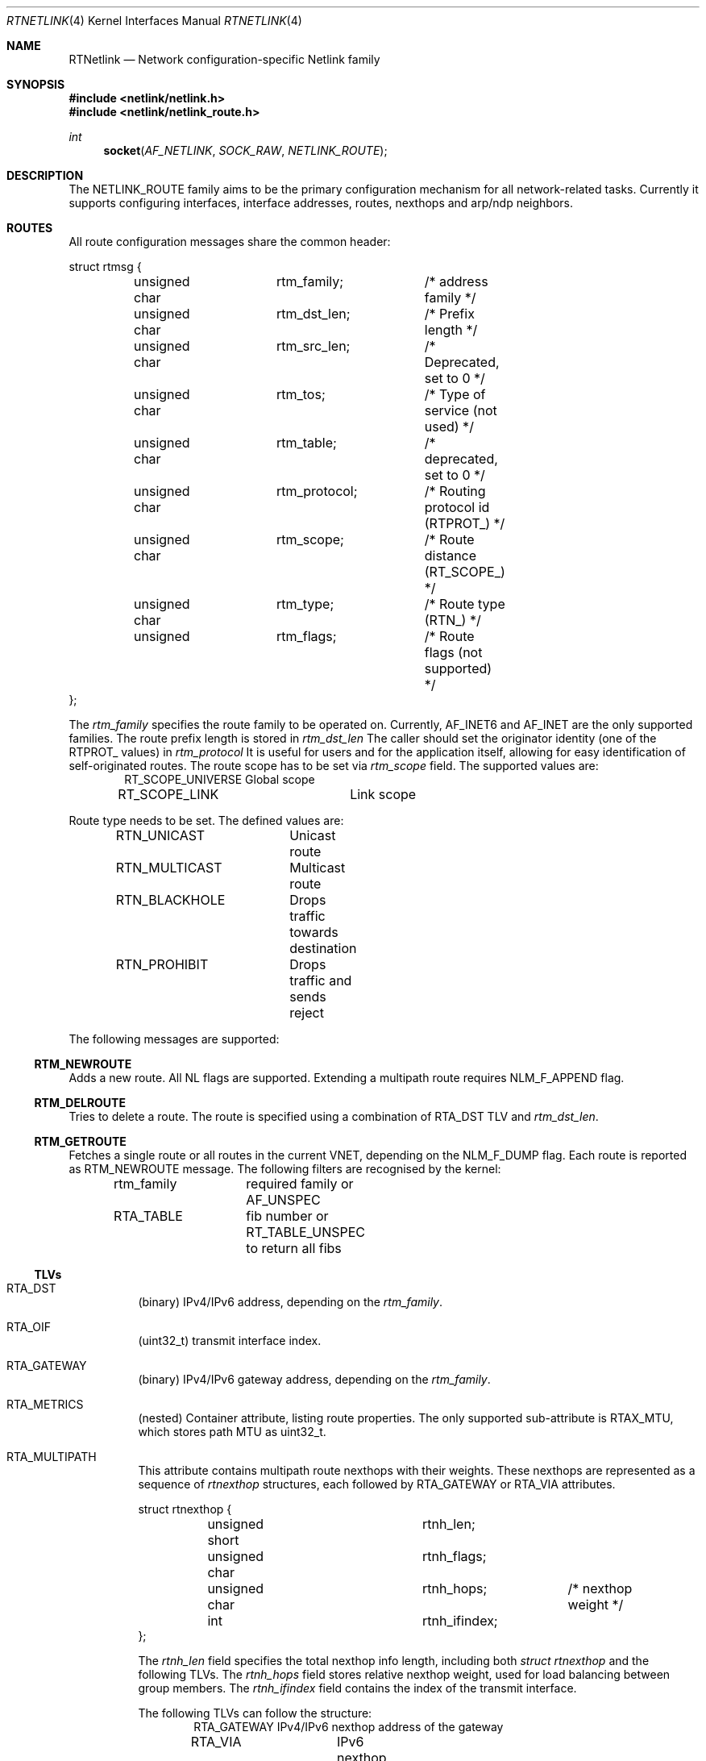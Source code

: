 .\"
.\" Copyright (C) 2022 Alexander Chernikov <melifaro@frebsd.org>.
.\"
.\" Redistribution and use in source and binary forms, with or without
.\" modification, are permitted provided that the following conditions
.\" are met:
.\" 1. Redistributions of source code must retain the above copyright
.\"    notice, this list of conditions and the following disclaimer.
.\" 2. Redistributions in binary form must reproduce the above copyright
.\"    notice, this list of conditions and the following disclaimer in the
.\"    documentation and/or other materials provided with the distribution.
.\"
.\" THIS SOFTWARE IS PROVIDED BY THE AUTHOR AND CONTRIBUTORS ``AS IS'' AND
.\" ANY EXPRESS OR IMPLIED WARRANTIES, INCLUDING, BUT NOT LIMITED TO, THE
.\" IMPLIED WARRANTIES OF MERCHANTABILITY AND FITNESS FOR A PARTICULAR PURPOSE
.\" ARE DISCLAIMED.  IN NO EVENT SHALL THE AUTHOR OR CONTRIBUTORS BE LIABLE
.\" FOR ANY DIRECT, INDIRECT, INCIDENTAL, SPECIAL, EXEMPLARY, OR CONSEQUENTIAL
.\" DAMAGES (INCLUDING, BUT NOT LIMITED TO, PROCUREMENT OF SUBSTITUTE GOODS
.\" OR SERVICES; LOSS OF USE, DATA, OR PROFITS; OR BUSINESS INTERRUPTION)
.\" HOWEVER CAUSED AND ON ANY THEORY OF LIABILITY, WHETHER IN CONTRACT, STRICT
.\" LIABILITY, OR TORT (INCLUDING NEGLIGENCE OR OTHERWISE) ARISING IN ANY WAY
.\" OUT OF THE USE OF THIS SOFTWARE, EVEN IF ADVISED OF THE POSSIBILITY OF
.\" SUCH DAMAGE.
.\"
.\" $NQC$
.\"
.Dd November 1, 2022
.Dt RTNETLINK 4
.Os
.Sh NAME
.Nm RTNetlink
.Nd Network configuration-specific Netlink family
.Sh SYNOPSIS
.In netlink/netlink.h
.In netlink/netlink_route.h
.Ft int
.Fn socket AF_NETLINK SOCK_RAW NETLINK_ROUTE
.Sh DESCRIPTION
The
.Dv NETLINK_ROUTE
family aims to be the primary configuration mechanism for all
network-related tasks.
Currently it supports configuring interfaces, interface addresses, routes,
nexthops and arp/ndp neighbors.
.Sh ROUTES
All route configuration messages share the common header:
.Bd -literal
struct rtmsg {
	unsigned char	rtm_family;	/* address family */
	unsigned char	rtm_dst_len;	/* Prefix length */
	unsigned char	rtm_src_len;	/* Deprecated, set to 0 */
	unsigned char	rtm_tos;	/* Type of service (not used) */
	unsigned char	rtm_table;	/* deprecated, set to 0 */
	unsigned char	rtm_protocol;	/* Routing protocol id (RTPROT_) */
	unsigned char	rtm_scope;	/* Route distance (RT_SCOPE_) */
	unsigned char	rtm_type;	/* Route type (RTN_) */
	unsigned 	rtm_flags;	/* Route flags (not supported) */
};
.Ed
.Pp
The
.Va rtm_family
specifies the route family to be operated on.
Currently,
.Dv AF_INET6
and
.Dv AF_INET
are the only supported families.
The route prefix length is stored in
.Va rtm_dst_len
.
The caller should set the originator identity (one of the
.Dv RTPROT_
values) in
.Va rtm_protocol
.
It is useful for users and for the application itself, allowing for easy
identification of self-originated routes.
The route scope has to be set via
.Va rtm_scope
field.
The supported values are:
.Bd -literal -offset indent -compact
RT_SCOPE_UNIVERSE	Global scope
RT_SCOPE_LINK		Link scope
.Ed
.Pp
Route type needs to be set.
The defined values are:
.Bd -literal -offset indent -compact
RTN_UNICAST	Unicast route
RTN_MULTICAST	Multicast route
RTN_BLACKHOLE	Drops traffic towards destination
RTN_PROHIBIT	Drops traffic and sends reject
.Ed
.Pp
The following messages are supported:
.Ss RTM_NEWROUTE
Adds a new route.
All NL flags are supported.
Extending a multipath route requires NLM_F_APPEND flag.
.Ss RTM_DELROUTE
Tries to delete a route.
The route is specified using a combination of
.Dv RTA_DST
TLV and
.Va rtm_dst_len .
.Ss RTM_GETROUTE
Fetches a single route or all routes in the current VNET, depending on the
.Dv NLM_F_DUMP
flag.
Each route is reported as
.Dv RTM_NEWROUTE
message.
The following filters are recognised by the kernel:
.Pp
.Bd -literal -offset indent -compact
rtm_family	required family or AF_UNSPEC
RTA_TABLE	fib number or RT_TABLE_UNSPEC to return all fibs
.Ed
.Ss TLVs
.Bl -tag -width indent
.It Dv RTA_DST
(binary) IPv4/IPv6 address, depending on the
.Va rtm_family .
.It Dv RTA_OIF
(uint32_t) transmit interface index.
.It Dv RTA_GATEWAY
(binary) IPv4/IPv6 gateway address, depending on the
.Va rtm_family .
.It Dv RTA_METRICS
(nested) Container attribute, listing route properties.
The only supported sub-attribute is
.Dv RTAX_MTU , which stores path MTU as  uint32_t.
.It Dv RTA_MULTIPATH
This attribute contains multipath route nexthops with their weights.
These nexthops are represented as a sequence of
.Va rtnexthop
structures, each followed by
.Dv RTA_GATEWAY
or
.Dv RTA_VIA
attributes.
.Bd -literal
struct rtnexthop {
	unsigned short		rtnh_len;
	unsigned char		rtnh_flags;
	unsigned char		rtnh_hops;	/* nexthop weight */
	int			rtnh_ifindex;
};
.Ed
.Pp
The
.Va rtnh_len
field specifies the total nexthop info length, including both
.Va struct rtnexthop
and the following TLVs.
The
.Va rtnh_hops
field stores relative nexthop weight, used for load balancing between group
members.
The
.Va rtnh_ifindex
field contains the index of the transmit interface.
.Pp
The following TLVs can follow the structure:
.Bd -literal -offset indent -compact
RTA_GATEWAY	IPv4/IPv6 nexthop address of the gateway
RTA_VIA		IPv6 nexthop address for IPv4 route
RTA_KNH_ID	Kernel-specific index of the nexthop
.Ed
.It Dv RTA_KNH_ID
(uint32_t) (NQC-specific) Auto-allocated kernel index of the nexthop.
.It Dv RTA_RTFLAGS
(uint32_t) (NQC-specific) rtsock route flags.
.It Dv RTA_TABLE
(uint32_t) Fib number of the route.
Default route table is
.Dv RT_TABLE_MAIN .
To explicitely specify "all tables" one needs to set the value to
.Dv RT_TABLE_UNSPEC .
.It Dv RTA_EXPIRES
(uint32_t) seconds till path expiration.
.It Dv RTA_NH_ID
(uint32_t) useland nexthop or nexthop group index.
.El
.Ss Groups
The following groups are defined:
.Bd -literal -offset indent -compact
RTNLGRP_IPV4_ROUTE	Notifies on IPv4 route arrival/removal/change
RTNLGRP_IPV6_ROUTE	Notifies on IPv6 route arrival/removal/change
.Ed
.Sh NEXTHOPS
All nexthop/nexthop group configuration messages share the common header:
.Bd -literal
struct nhmsg {
        unsigned char	nh_family;	/* transport family */
	unsigned char	nh_scope;	/* ignored on RX, filled by kernel */
	unsigned char	nh_protocol;	/* Routing protocol that installed nh */
	unsigned char	resvd;
	unsigned int	nh_flags;	/* RTNH_F_* flags from route.h */
};
.Ed
The
.Va nh_family
specificies the gateway address family.
It can be different from route address family for IPv4 routes with IPv6
nexthops.
The
.Va nh_protocol
is similar to
.Va rtm_protocol
field, which designates originator application identity.
.Pp
The following messages are supported:
.Ss RTM_NEWNEXTHOP
Creates a new nexthop or nexthop group.
.Ss RTM_DELNEXTHOP
Deletes nexthop or nexthhop group.
The required object is specified by the
.Dv RTA_NH_ID
attribute.
.Ss RTM_GETNEXTHOP
Fetches a single nexthop or all nexthops/nexthop groups, depending on the
.Dv NLM_F_DUMP
flag.
The following filters are recognised by the kernel:
.Pp
.Bd -literal -offset indent -compact
RTA_NH_ID	nexthop or nexthtop group id
NHA_GROUPS	match only nexthtop groups
.Ed
.Ss TLVs
.Bl -tag -width indent
.It Dv RTA_NH_ID
(uint32_t) Nexthhop index used to identify particular nexthop or nexthop group.
Should be provided by userland at the nexthtop creation time.
.It Dv NHA_GROUP
This attribute designates the nexthtop group and contains all of its nexthtops
and their relative weights.
The attribute constists of a list of
.Va nexthop_grp
structures:
.Bd -literal
struct nexthop_grp {
	uint32_t	id;		/* nexhop userland index */
	uint8_t		weight;         /* weight of this nexthop */
	uint8_t		resvd1;
	uint16_t	resvd2;
};
.Ed
.It Dv NHA_GROUP_TYPE
(uint16_t) Nexthtop group type, set to one of the following types:
.Bd -literal -offset indent -compact
NEXTHOP_GRP_TYPE_MPATH	default multipath group
.Ed
.It Dv NHA_BLACKHOLE
(flag) Marks the nexthtop as blackhole.
.It Dv NHA_OIF
(uint32_t) Transmit interface index of the nexthtop.
.It Dv NHA_GATEWAY
(binary) IPv4/IPv6 gateway address
.It Dv NHA_GROUPS
(flag) Matches nexthtop groups during dump.
.El
.Ss Groups
The following groups are defined:
.Bd -literal -offset indent -compact
RTNLGRP_NEXTHOP		Notifies on nexthop/groups arrival/removal/change
.Ed
.Sh INTERFACES
All interface configuration messages share the common header:
.Bd -literal
struct ifinfomsg {
	unsigned char	ifi_family;	/* not used, set to 0 */
	unsigned char	__ifi_pad;
	unsigned short	ifi_type;	/* ARPHRD_* */
	int		ifi_index;	/* Inteface index */
	unsigned	ifi_flags;	/* IFF_* flags */
	unsigned	ifi_change;	/* IFF_* change mask */
};
.Ed
.Ss RTM_NEWLINK
Creates a new interface.
The only mandatory TLV is
.Dv IFLA_IFNAME .
The following attributes are returned inside the nested
.Dv NLMSGERR_ATTR_COOKIE :
.Pp
.Bd -literal -offset indent -compact
IFLA_NEW_IFINDEX	(uint32) created interface index
IFLA_IFNAME		(string) created interface name
.Ed
.Ss RTM_DELLINK
Deletes the interface specified by
.Dv IFLA_IFNAME .
.Ss RTM_GETLINK
Fetches a single interface or all interfaces in the current VNET, depending on the
.Dv NLM_F_DUMP
flag.
Each interface is reported as a
.Dv RTM_NEWLINK
message.
The following filters are recognised by the kernel:
.Pp
.Bd -literal -offset indent -compact
ifi_index	interface index
IFLA_IFNAME	interface name
IFLA_ALT_IFNAME	interface name
.Ed
.Ss TLVs
.Bl -tag -width indent
.It Dv IFLA_ADDRESS
(binary) Llink-level interface address (MAC).
.It Dv IFLA_BROADCAST
(binary) (readonly) Link-level broadcast address.
.It Dv IFLA_IFNAME
(string) New interface name.
.It Dv IFLA_IFALIAS
(string) Interface description.
.It Dv IFLA_LINK
(uint32_t) (readonly) Interface index.
.It Dv IFLA_MASTER
(uint32_t) Parent interface index.
.It Dv IFLA_LINKINFO
(nested) Interface type-specific attributes:
.Bd -literal -offset indent -compact
IFLA_INFO_KIND		(string) interface type ("vlan")
IFLA_INFO_DATA		(nested) custom attributes
.Ed
The following types and attributes are supported:
.Bl -tag -width indent
.It Dv vlan
.Bd -literal -offset indent -compact
IFLA_VLAN_ID		(uint16_t) 802.1Q vlan id
IFLA_VLAN_PROTOCOL	(uint16_t) Protocol: ETHERTYPE_VLAN or ETHERTYPE_QINQ
.Ed
.El
.It Dv IFLA_OPERSTATE
(uint8_t) Interface operational state per RFC 2863.
Can be one of the following:
.Bd -literal -offset indent -compact
IF_OPER_UNKNOWN		status can not be determined
IF_OPER_NOTPRESENT	some (hardware) component not present
IF_OPER_DOWN		down
IF_OPER_LOWERLAYERDOWN	some lower-level interface is down
IF_OPER_TESTING		in some test mode
IF_OPER_DORMANT		"up" but waiting for some condition (802.1X)
IF_OPER_UP		ready to pass packets
.Ed
.It Dv IFLA_STATS64
(readonly) Consists of the following 64-bit counters structure:
.Bd -literal
struct rtnl_link_stats64 {
	uint64_t rx_packets;	/* total RX packets (IFCOUNTER_IPACKETS) */
	uint64_t tx_packets;	/* total TX packets (IFCOUNTER_OPACKETS) */
	uint64_t rx_bytes;	/* total RX bytes (IFCOUNTER_IBYTES) */
	uint64_t tx_bytes;	/* total TX bytes (IFCOUNTER_OBYTES) */
	uint64_t rx_errors;	/* RX errors (IFCOUNTER_IERRORS) */
	uint64_t tx_errors;	/* RX errors (IFCOUNTER_OERRORS) */
	uint64_t rx_dropped;	/* RX drop (no space in ring/no bufs) (IFCOUNTER_IQDROPS) */
	uint64_t tx_dropped;	/* TX drop (IFCOUNTER_OQDROPS) */
	uint64_t multicast;	/* RX multicast packets (IFCOUNTER_IMCASTS) */
	uint64_t collisions;	/* not supported */
	uint64_t rx_length_errors;	/* not supported */
	uint64_t rx_over_errors;	/* not supported */
	uint64_t rx_crc_errors;		/* not supported */
	uint64_t rx_frame_errors;	/* not supported */
	uint64_t rx_fifo_errors;	/* not supported */
	uint64_t rx_missed_errors;	/* not supported */
	uint64_t tx_aborted_errors;	/* not supported */
	uint64_t tx_carrier_errors;	/* not supported */
	uint64_t tx_fifo_errors;	/* not supported */
	uint64_t tx_heartbeat_errors;	/* not supported */
	uint64_t tx_window_errors;	/* not supported */
	uint64_t rx_compressed;		/* not supported */
	uint64_t tx_compressed;		/* not supported */
	uint64_t rx_nohandler;	/* dropped due to no proto handler (IFCOUNTER_NOPROTO) */
};
.Ed
.El
.Ss Groups
The following groups are defined:
.Bd -literal -offset indent -compact
RTNLGRP_LINK		Notifies on interface arrival/removal/change
.Ed
.Sh INTERFACE ADDRESSES
All interface address configuration messages share the common header:
.Bd -literal
struct ifaddrmsg {
	uint8_t		ifa_family;	/* Address family */
	uint8_t		ifa_prefixlen;	/* Prefix length */
	uint8_t		ifa_flags;	/* Address-specific flags */
	uint8_t		ifa_scope;	/* Address scope */
	uint32_t	ifa_index;	/* Link ifindex */
};
.Ed
.Pp
The
.Va ifa_family
specifies the address family of the interface address.
The
.Va ifa_prefixlen
specifies the prefix length if applicable for the address family.
The
.Va ifa_index
specifies the interface index of the target interface.
.Ss RTM_NEWADDR
Not supported
.Ss RTM_DELADDR
Not supported
.Ss RTM_GETADDR
Fetches interface addresses in the current VNET matching conditions.
Each address is reported as a
.Dv RTM_NEWADDR
message.
The following filters are recognised by the kernel:
.Pp
.Bd -literal -offset indent -compact
ifa_family	required family or AF_UNSPEC
ifa_index	matching interface index or 0
.Ed
.Ss TLVs
.Bl -tag -width indent
.It Dv IFA_ADDRESS
(binary) masked interface address or destination address for p2p interfaces.
.It Dv IFA_LOCAL
(binary) local interface address.
Set for IPv4 and p2p addresses.
.It Dv IFA_LABEL
(string) interface name.
.It Dv IFA_BROADCAST
(binary) broacast interface address.
.El
.Ss Groups
The following groups are defined:
.Bd -literal -offset indent -compact
RTNLGRP_IPV4_IFADDR	Notifies on IPv4 ifaddr arrival/removal/change
RTNLGRP_IPV6_IFADDR	Notifies on IPv6 ifaddr arrival/removal/change
.Ed
.Sh NEIGHBORS
All neighbor configuration messages share the common header:
.Bd -literal
struct ndmsg {
	uint8_t		ndm_family;
	uint8_t		ndm_pad1;
	uint16_t	ndm_pad2;
	int32_t		ndm_ifindex;
	uint16_t	ndm_state;
	uint8_t		ndm_flags;
	uint8_t		ndm_type;
};
.Ed
.Pp
The
.Va ndm_family
field specifies the address family (IPv4 or IPv6) of the neighbor.
The
.Va ndm_ifindex
specifies the interface to operate on.
The
.Va ndm_state
represents the entry state according to the neighbor model.
The state can be one of the following:
.Bd -literal -offset indent -compact
NUD_INCOMPLETE		No lladdr, address resolution in progress
NUD_REACHABLE		reachable & recently resolved
NUD_STALE		has lladdr but it's stale
NUD_DELAY		has lladdr, is stale, probes delayed
NUD_PROBE		has lladdr, is stale, probes sent
NUD_FAILED		unused
.Ed
.Pp
The
.Va ndm_flags
field stores the options specific to this entry.
Available flags:
.Bd -literal -offset indent -compact
NTF_SELF		local station (LLE_IFADDR)
NTF_PROXY		proxy entry (LLE_PUB)
NTF_STICKY		permament entry (LLE_STATIC)
NTF_ROUTER		dst indicated itself as a router
.Ed
.Ss RTM_NEWNEIGH
Creates new neighbor entry.
The mandatory options are
.Dv NDA_DST ,
.Dv NDA_LLADDR
and
.Dv NDA_IFINDEX .
.Ss RTM_DELNEIGH
Deletes the neighbor entry.
The entry is specified by the combination of
.Dv NDA_DST
and
.Dv NDA_IFINDEX .
.Ss RTM_GETNEIGH
Fetches a single neighbor or all neighbors in the current VNET, depending on the
.Dv NLM_F_DUMP
flag.
Each entry is reported as
.Dv RTM_NEWNEIGH
message.
The following filters are recognised by the kernel:
.Pp
.Bd -literal -offset indent -compact
ndm_family	required family or AF_UNSPEC
ndm_ifindex	target ifindex
NDA_IFINDEX	target ifindex
.Ed
.Ss TLVs
.Bl -tag -width indent
.It Dv NDA_DST
(binary) neighbor IPv4/IPv6 address.
.It Dv NDA_LLADDR
(binary) neighbor link-level address.
.It Dv NDA_IFINDEX
(uint32_t) interface index.
.It Dv NDA_FLAGS_EXT
(uint32_t) extended version of
.Va ndm_flags .
.El
.Ss Groups
The following groups are defined:
.Bd -literal -offset indent -compact
RTNLGRP_NEIGH	Notifies on ARP/NDP neighbor  arrival/removal/change
.Ed
.Sh SEE ALSO
.Xr netlink 4 ,
.Xr route 4
.Sh HISTORY
The
.Dv NETLINK_ROUTE
protocol family appeared in
.Fx 13.2 .
.Sh AUTHORS
The netlink was implementated by
.An -nosplit
.An Alexander Chernikov Aq Mt melifaro@frebsd.org .
It was derived from the Google Summer of Code 2021 project by
.An Ng Peng Nam Sean .
